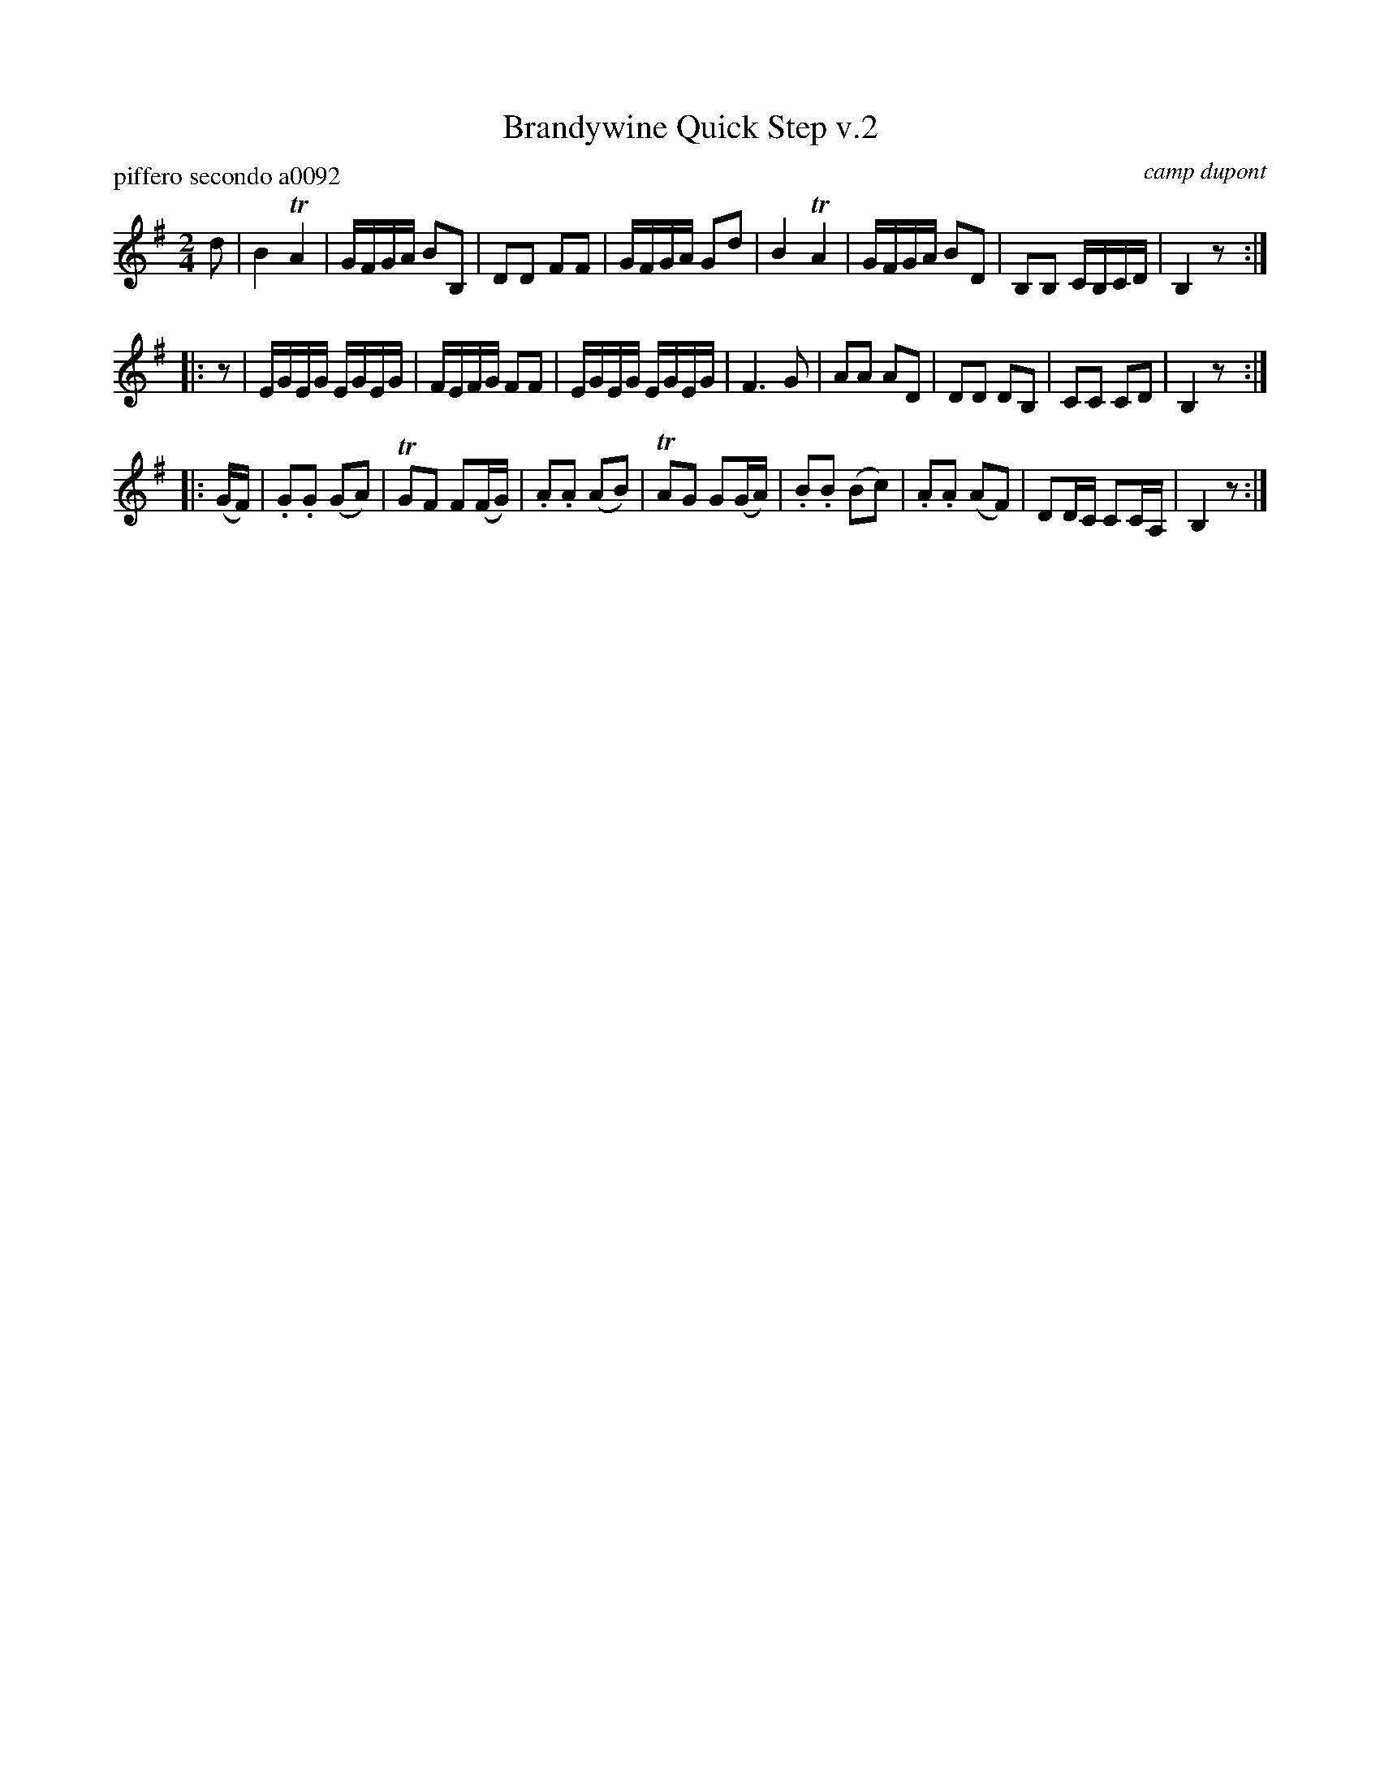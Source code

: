 X: 2
T: Brandywine Quick Step v.2
P: piffero secondo a0092
O: camp dupont
F: http://ancients.sudburymuster.org/mus/ssp/pdf/brandywF.pdf
Z: 2019 John Chambers <jc:trillian.mit.edu>
M: 2/4
L: 1/16
K: G
d2 |\
B4 TA4 | GFGA B2B,2 | D2D2 F2F2 | GFGA G2d2 |\
B4 TA4 | GFGA B2D2 | B,2B,2 CB,CD | B,4 z2 :|
|: z2 |\
EGEG EGEG | FEFG F2F2 | EGEG EGEG | F6 G2 |\
A2A2 A2D2 | D2D2 D2B,2 | C2C2 C2D2 | B,4 z2 :|
|: (GF) |\
.G2.G2 (G2A2) | TG2F2 F2(FG) | .A2.A2 (A2B2) | TA2G2 G2(GA) |\
.B2.B2 (B2c2) | .A2.A2 (A2F2) | D2DC C2CA, | B,4 z2 :|
